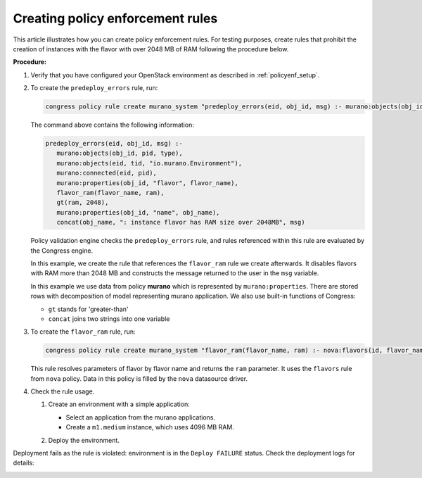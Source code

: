 .. _policy_enf_rules:

Creating policy enforcement rules
~~~~~~~~~~~~~~~~~~~~~~~~~~~~~~~~~

This article illustrates how you can create policy enforcement rules.
For testing purposes, create rules that prohibit the creation
of instances with the flavor with over 2048 MB of RAM following
the procedure below.

**Procedure:**

#. Verify that you have configured your OpenStack environment as described
   in :ref:`policyenf_setup`.

#. To create the ``predeploy_errors`` rule, run:

   .. code-block:: console

      congress policy rule create murano_system "predeploy_errors(eid, obj_id, msg) :- murano:objects(obj_id, pid, type), murano:objects(eid, tid, \"io.murano.Environment\"), murano:connected(eid, pid), murano:properties(obj_id, \"flavor\", flavor_name), flavor_ram(flavor_name, ram), gt(ram, 2048), murano:properties(obj_id, \"name\", obj_name), concat(obj_name, \": instance flavor has RAM size over 2048MB\", msg)"

   The command above contains the following information:

   .. code-block:: console

       predeploy_errors(eid, obj_id, msg) :-
          murano:objects(obj_id, pid, type),
          murano:objects(eid, tid, "io.murano.Environment"),
          murano:connected(eid, pid),
          murano:properties(obj_id, "flavor", flavor_name),
          flavor_ram(flavor_name, ram),
          gt(ram, 2048),
          murano:properties(obj_id, "name", obj_name),
          concat(obj_name, ": instance flavor has RAM size over 2048MB", msg)

   Policy validation engine checks the ``predeploy_errors`` rule, and rules
   referenced within this rule are evaluated by the Congress engine.

   In this example, we create the rule that references the ``flavor_ram``
   rule we create afterwards. It disables flavors with RAM more than
   2048 MB and constructs the message returned to the user
   in the ``msg`` variable.

   In this example we use data from policy **murano** which is represented by
   ``murano:properties``. There are stored rows with decomposition of model
   representing murano application. We also use built-in functions of Congress:

   * ``gt`` stands for 'greater-than'
   * ``concat`` joins two strings into one variable

#. To create the ``flavor_ram`` rule, run:

   .. code-block:: console

      congress policy rule create murano_system "flavor_ram(flavor_name, ram) :- nova:flavors(id, flavor_name, cpus, ram)"

   This rule resolves parameters of flavor by flavor name and returns
   the ``ram`` parameter. It uses the ``flavors`` rule from ``nova`` policy.
   Data in this policy is filled by the ``nova`` datasource driver.

#. Check the rule usage.

   #. Create an environment with a simple application:

      - Select an application from the murano applications.
      - Create a ``m1.medium`` instance, which uses 4096 MB RAM.

      .. image:: /draft/admin-guide/policy_enforcement/new-inst.png
         :alt: Create new instance
         :width: 100 %

   #. Deploy the environment.

Deployment fails as the rule is violated: environment is in the ``Deploy
FAILURE`` status. Check the deployment logs for details:

.. image:: /draft/admin-guide/policy_enforcement/deploy-log.png
   :alt: Deployment log
   :width: 100 %


.. seealso::

   * :ref:`base_mod_rules`

